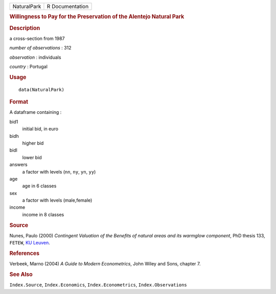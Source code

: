 .. container::

   .. container::

      =========== ===============
      NaturalPark R Documentation
      =========== ===============

      .. rubric:: Willingness to Pay for the Preservation of the
         Alentejo Natural Park
         :name: willingness-to-pay-for-the-preservation-of-the-alentejo-natural-park

      .. rubric:: Description
         :name: description

      a cross-section from 1987

      *number of observations* : 312

      *observation* : individuals

      *country* : Portugal

      .. rubric:: Usage
         :name: usage

      ::

         data(NaturalPark)

      .. rubric:: Format
         :name: format

      A dataframe containing :

      bid1
         initial bid, in euro

      bidh
         higher bid

      bidl
         lower bid

      answers
         a factor with levels (``nn``, ``ny``, ``yn``, ``yy``)

      age
         age in 6 classes

      sex
         a factor with levels (male,female)

      income
         income in 8 classes

      .. rubric:: Source
         :name: source

      Nunes, Paulo (2000) *Contingent Valuation of the Benefits of
      natural areas and its warmglow component*, PhD thesis 133,
      ``FETEW``, `KU
      Leuven <https://en.wikipedia.org/wiki/KU_Leuven>`__.

      .. rubric:: References
         :name: references

      Verbeek, Marno (2004) *A Guide to Modern Econometrics*, John Wiley
      and Sons, chapter 7.

      .. rubric:: See Also
         :name: see-also

      ``Index.Source``, ``Index.Economics``, ``Index.Econometrics``,
      ``Index.Observations``
